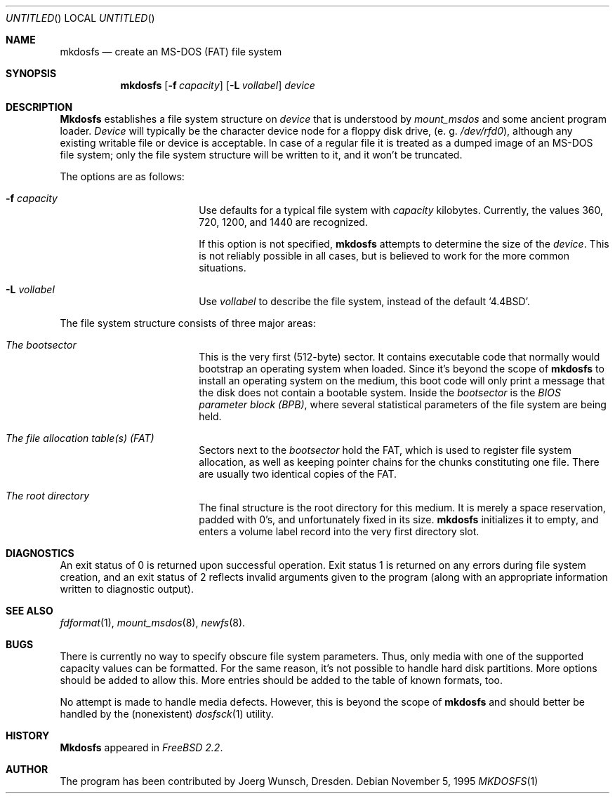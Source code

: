 .\"
.\" Copyright (c) 1995, 1996 Joerg Wunsch
.\"
.\" All rights reserved.
.\"
.\" This program is free software.
.\"
.\" Redistribution and use in source and binary forms, with or without
.\" modification, are permitted provided that the following conditions
.\" are met:
.\" 1. Redistributions of source code must retain the above copyright
.\"    notice, this list of conditions and the following disclaimer.
.\" 2. Redistributions in binary form must reproduce the above copyright
.\"    notice, this list of conditions and the following disclaimer in the
.\"    documentation and/or other materials provided with the distribution.
.\"
.\" THIS SOFTWARE IS PROVIDED BY THE DEVELOPERS ``AS IS'' AND ANY EXPRESS OR
.\" IMPLIED WARRANTIES, INCLUDING, BUT NOT LIMITED TO, THE IMPLIED WARRANTIES
.\" OF MERCHANTABILITY AND FITNESS FOR A PARTICULAR PURPOSE ARE DISCLAIMED.
.\" IN NO EVENT SHALL THE DEVELOPERS BE LIABLE FOR ANY DIRECT, INDIRECT,
.\" INCIDENTAL, SPECIAL, EXEMPLARY, OR CONSEQUENTIAL DAMAGES (INCLUDING, BUT
.\" NOT LIMITED TO, PROCUREMENT OF SUBSTITUTE GOODS OR SERVICES; LOSS OF USE,
.\" DATA, OR PROFITS; OR BUSINESS INTERRUPTION) HOWEVER CAUSED AND ON ANY
.\" THEORY OF LIABILITY, WHETHER IN CONTRACT, STRICT LIABILITY, OR TORT
.\" (INCLUDING NEGLIGENCE OR OTHERWISE) ARISING IN ANY WAY OUT OF THE USE OF
.\" THIS SOFTWARE, EVEN IF ADVISED OF THE POSSIBILITY OF SUCH DAMAGE.
.\"
.\" $Id$
.\"
.Dd November 5, 1995
.Os
.Dt MKDOSFS 1
.Sh NAME
.Nm mkdosfs
.Nd create an MS-DOS (FAT) file system
.Sh SYNOPSIS
.Nm mkdosfs
.Bq Fl f Ar capacity
.Bq Fl L Ar vollabel
.Ar device
.Sh DESCRIPTION
.Nm Mkdosfs
establishes a file system structure on
.Ar device
that is understood by
.Xr mount_msdos
and some ancient program loader.
.Ar Device
will typically be the character device node for a floppy disk drive,
.Pq e.\ g. Pa /dev/rfd0 ,
although any existing writable file or device is acceptable.  In case
of a regular file it is treated as a dumped image of an MS-DOS file
system; only the file system structure will be written to it, and it
won't be truncated.
.Pp
The options are as follows:
.Bl -tag -width 10n -offset indent
.It Fl f Ar capacity
Use defaults for a typical file system with
.Ar capacity
kilobytes.  Currently, the values 360, 720, 1200, and 1440 are
recognized.
.Pp
If this option is not specified,
.Nm
attempts to determine the size of the
.Ar device .
This is not reliably possible in all cases, but is believed to work
for the more common situations.
.It Fl L Ar vollabel
Use
.Ar vollabel
to describe the file system, instead of the default
.Ql 4.4BSD .
.El
.Pp
The file system structure consists of three major areas:
.Bl -tag -width 10n -offset indent
.It Em The bootsector
This is the very first (512-byte) sector.  It contains executable
code that normally would bootstrap an operating system when loaded.
Since it's beyond the scope of
.Nm
to install an operating system on the medium, this boot code will only
print a message that the disk does not contain a bootable system.
Inside the
.Em bootsector
is the
.Em BIOS parameter block (BPB) ,
where several statistical parameters of the file system are being
held.
.It Em The file allocation table(s) (FAT)
Sectors next to the
.Em bootsector
hold the FAT, which is used to register file system allocation,
as well as keeping pointer chains for the chunks constituting
one file.  There are usually two identical copies of the FAT.
.It Em The root directory
The final structure is the root directory for this medium.  It is
merely a space reservation, padded with 0's, and unfortunately fixed
in its size.
.Nm mkdosfs
initializes it to empty, and enters a volume label record into the
very first directory slot.
.Sh DIAGNOSTICS
An exit status of 0 is returned upon successful operation. Exit status
1 is returned on any errors during file system creation, and an exit status
of 2 reflects invalid arguments given to the program (along with an
appropriate information written to diagnostic output).
.Sh SEE ALSO
.Xr fdformat 1 ,
.Xr mount_msdos 8 ,
.Xr newfs 8 .
.Sh BUGS
There is currently no way to specify obscure file system parameters.
Thus, only media with one of the supported capacity values can be
formatted.  For the same reason, it's not possible to handle hard disk
partitions.  More options should be added to allow this.  More entries
should be added to the table of known formats, too.
.Pp
No attempt is made to handle media defects.  However, this is beyond
the scope of
.Nm mkdosfs
and should better be handled by the (nonexistent)
.Xr dosfsck 1
utility.
.Sh HISTORY
.Nm Mkdosfs
appeared in
.Em FreeBSD 2.2 .
.Sh AUTHOR
The program has been contributed by
.if n Joerg Wunsch,
.if t J\(:org Wunsch,
Dresden.
